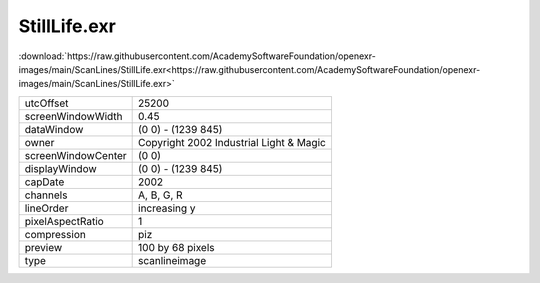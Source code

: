 ..
  SPDX-License-Identifier: BSD-3-Clause
  Copyright Contributors to the OpenEXR Project.

StillLife.exr
#############

:download:`https://raw.githubusercontent.com/AcademySoftwareFoundation/openexr-images/main/ScanLines/StillLife.exr<https://raw.githubusercontent.com/AcademySoftwareFoundation/openexr-images/main/ScanLines/StillLife.exr>`

.. image:: https://raw.githubusercontent.com/AcademySoftwareFoundation/openexr-images/main/ScanLines/StillLife.jpg
   :target: https://raw.githubusercontent.com/AcademySoftwareFoundation/openexr-images/main/ScanLines/StillLife.exr

.. list-table::
   :align: left

   * - utcOffset
     - 25200
   * - screenWindowWidth
     - 0.45
   * - dataWindow
     - (0 0) - (1239 845)
   * - owner
     - Copyright 2002 Industrial Light & Magic
   * - screenWindowCenter
     - (0 0)
   * - displayWindow
     - (0 0) - (1239 845)
   * - capDate
     - 2002
   * - channels
     - A, B, G, R
   * - lineOrder
     - increasing y
   * - pixelAspectRatio
     - 1
   * - compression
     - piz
   * - preview
     - 100 by 68 pixels
   * - type
     - scanlineimage
